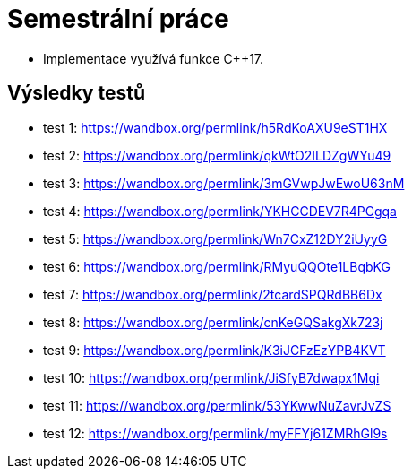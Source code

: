 = Semestrální práce

    - Implementace využívá funkce C++17.

== Výsledky testů
    - test 1: https://wandbox.org/permlink/h5RdKoAXU9eST1HX
    - test 2: https://wandbox.org/permlink/qkWtO2ILDZgWYu49
    - test 3: https://wandbox.org/permlink/3mGVwpJwEwoU63nM
    - test 4: https://wandbox.org/permlink/YKHCCDEV7R4PCgqa
    - test 5: https://wandbox.org/permlink/Wn7CxZ12DY2iUyyG
    - test 6: https://wandbox.org/permlink/RMyuQQOte1LBqbKG
    - test 7: https://wandbox.org/permlink/2tcardSPQRdBB6Dx
    - test 8: https://wandbox.org/permlink/cnKeGQSakgXk723j
    - test 9: https://wandbox.org/permlink/K3iJCFzEzYPB4KVT
    - test 10: https://wandbox.org/permlink/JiSfyB7dwapx1Mqi
    - test 11: https://wandbox.org/permlink/53YKwwNuZavrJvZS
    - test 12: https://wandbox.org/permlink/myFFYj61ZMRhGl9s
